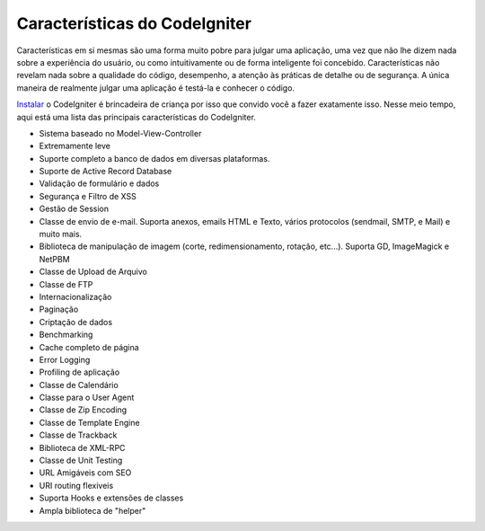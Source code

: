 ##############################
Características do CodeIgniter
##############################

Características em si mesmas são uma forma muito pobre para julgar uma
aplicação, uma vez que não lhe dizem nada sobre a experiência do usuário,
ou como intuitivamente ou de forma inteligente foi concebido.
Características não revelam nada sobre a qualidade do código, desempenho,
a atenção às práticas de detalhe ou de segurança. A única maneira de realmente
julgar uma aplicação é testá-la e conhecer o código.

`Instalar <../installation/>`_ o CodeIgniter é brincadeira de criança por isso
que convido você a fazer exatamente isso.
Nesse meio tempo, aqui está uma lista das principais características do
CodeIgniter.

-  Sistema baseado no Model-View-Controller
-  Extremamente leve
-  Suporte completo a banco de dados em diversas plataformas.
-  Suporte de Active Record Database
-  Validação de formulário e dados
-  Segurança e Filtro de XSS
-  Gestão de Session
-  Classe de envio de e-mail. Suporta anexos, emails HTML e Texto, vários protocolos
   (sendmail, SMTP, e Mail) e muito mais.
-  Biblioteca de manipulação de imagem (corte, redimensionamento, rotação, etc...).
   Suporta GD, ImageMagick e NetPBM
-  Classe de Upload de Arquivo
-  Classe de FTP
-  Internacionalização
-  Paginação
-  Criptação de dados
-  Benchmarking
-  Cache completo de página
-  Error Logging
-  Profiling de aplicação
-  Classe de Calendário
-  Classe para o User Agent
-  Classe de Zip Encoding
-  Classe de Template Engine
-  Classe de Trackback
-  Biblioteca de XML-RPC
-  Classe de Unit Testing
-  URL Amigáveis com SEO
-  URI routing flexiveis
-  Suporta Hooks e extensões de classes
-  Ampla biblioteca de "helper"

